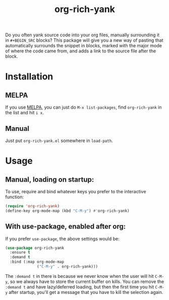 #+TITLE: org-rich-yank

[[https://melpa.org/#/org-rich-yank][https://melpa.org/packages/org-rich-yank-badge.svg]]

Do you often yank source code into your org files, manually
surrounding it in =#+BEGIN_SRC= blocks? This package will give you a
new way of pasting that automatically surrounds the snippet in blocks,
marked with the major mode of where the code came from, and adds a
link to the source file after the block.

#+ATTR_HTML: :alt org-rich-yank demo
[[file:org-rich-yank.gif][file:org-rich-yank.gif]]

* Installation

** MELPA
If you use [[https://melpa.org/][MELPA]], you can just do =M-x list-packages=, find
=org-rich-yank= in the list and hit =i x=.

** Manual
Just put =org-rich-yank.el= somewhere in =load-path=.


* Usage

** Manual, loading on startup:

To use, require and bind whatever keys you prefer to the
interactive function:

#+BEGIN_SRC emacs-lisp
(require 'org-rich-yank)
(define-key org-mode-map (kbd "C-M-y") #'org-rich-yank)
#+END_SRC

** With use-package, enabled after org:

If you prefer =use-package=, the above settings would be:

#+BEGIN_SRC emacs-lisp
(use-package org-rich-yank
  :ensure t
  :demand t
  :bind (:map org-mode-map
              ("C-M-y" . org-rich-yank)))
#+END_SRC

The =:demand t= in there is because we never know when the user will
hit =C-M-y=, so we always have to store the current buffer on
kills. You can remove the =:demand t= and have lazy/deferred loading,
but then the first time you hit =C-M-y= after startup, you'll get a
message that you have to kill the selection again.
